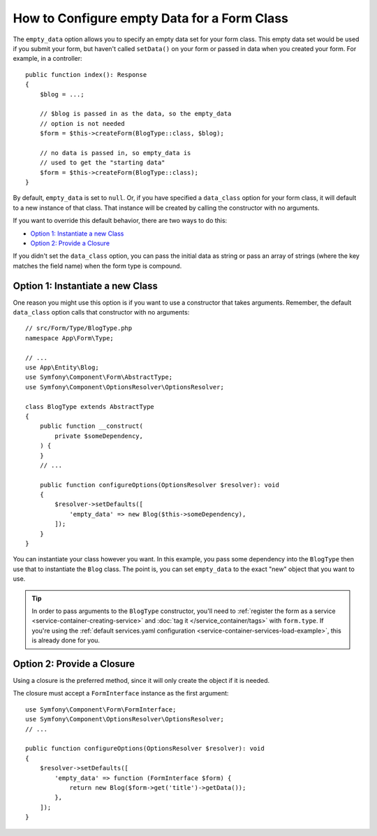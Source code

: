 .. index::
   single: Form; Empty data

How to Configure empty Data for a Form Class
============================================

The ``empty_data`` option allows you to specify an empty data set for your
form class. This empty data set would be used if you submit your form, but
haven't called ``setData()`` on your form or passed in data when you created
your form. For example, in a controller::

    public function index(): Response
    {
        $blog = ...;

        // $blog is passed in as the data, so the empty_data
        // option is not needed
        $form = $this->createForm(BlogType::class, $blog);

        // no data is passed in, so empty_data is
        // used to get the "starting data"
        $form = $this->createForm(BlogType::class);
    }

By default, ``empty_data`` is set to ``null``. Or, if you have specified
a ``data_class`` option for your form class, it will default to a new instance
of that class. That instance will be created by calling the constructor
with no arguments.

If you want to override this default behavior, there are two ways to do this:

* `Option 1: Instantiate a new Class`_
* `Option 2: Provide a Closure`_

If you didn't set the ``data_class`` option, you can pass the initial data as
string or pass an array of strings (where the key matches the field name) when
the form type is compound.

Option 1: Instantiate a new Class
---------------------------------

One reason you might use this option is if you want to use a constructor
that takes arguments. Remember, the default ``data_class`` option calls
that constructor with no arguments::

    // src/Form/Type/BlogType.php
    namespace App\Form\Type;

    // ...
    use App\Entity\Blog;
    use Symfony\Component\Form\AbstractType;
    use Symfony\Component\OptionsResolver\OptionsResolver;

    class BlogType extends AbstractType
    {
        public function __construct(
            private $someDependency,
        ) {
        }
        // ...

        public function configureOptions(OptionsResolver $resolver): void
        {
            $resolver->setDefaults([
                'empty_data' => new Blog($this->someDependency),
            ]);
        }
    }

You can instantiate your class however you want. In this example, you pass
some dependency into the ``BlogType`` then use that to instantiate the ``Blog`` class.
The point is, you can set ``empty_data`` to the exact "new" object that you want to use.

.. tip::

    In order to pass arguments to the ``BlogType`` constructor, you'll need to
    :ref:`register the form as a service <service-container-creating-service>`
    and :doc:`tag it </service_container/tags>` with ``form.type``.
    If you're using the
    :ref:`default services.yaml configuration <service-container-services-load-example>`,
    this is already done for you.

.. _forms-empty-data-closure:

Option 2: Provide a Closure
---------------------------

Using a closure is the preferred method, since it will only create the object
if it is needed.

The closure must accept a ``FormInterface`` instance as the first argument::

    use Symfony\Component\Form\FormInterface;
    use Symfony\Component\OptionsResolver\OptionsResolver;
    // ...

    public function configureOptions(OptionsResolver $resolver): void
    {
        $resolver->setDefaults([
            'empty_data' => function (FormInterface $form) {
                return new Blog($form->get('title')->getData());
            },
        ]);
    }

